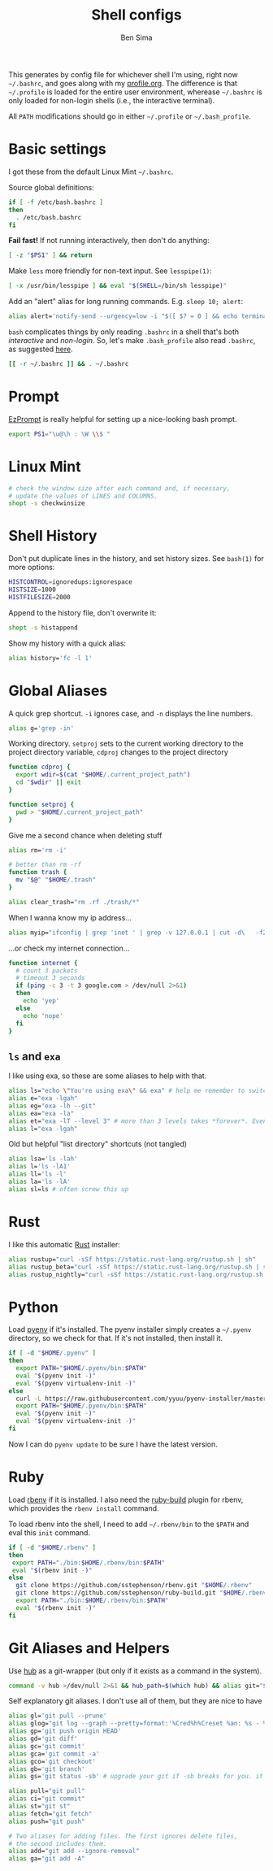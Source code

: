 #+title:    Shell configs
#+author:   Ben Sima
#+email:    bensima@gmail.com
#+property: tangle ~/.bashrc
#+property: comments org
#+property: shebang #!/bin/sh

This generates by config file for whichever shell I'm using, right now
=~/.bashrc=, and goes along with my [[file:profile.org][profile.org]]. The difference is that
=~/.profile= is loaded for the entire user environment, wherease =~/.bashrc= is
only loaded for non-login shells (i.e., the interactive terminal).

All =PATH= modifications should go in either =~/.profile= or =~/.bash_profile=.

* Basic settings

I got these from the default Linux Mint =~/.bashrc=.

Source global definitions:

#+BEGIN_SRC sh
if [ -f /etc/bash.bashrc ]
then
  . /etc/bash.bashrc
fi
#+END_SRC

*Fail fast!* If not running interactively, then don't do anything:

#+BEGIN_SRC sh
[ -z "$PS1" ] && return
#+END_SRC

Make =less= more friendly for non-text input. See =lesspipe(1)=:

#+BEGIN_SRC sh
[ -x /usr/bin/lesspipe ] && eval "$(SHELL=/bin/sh lesspipe)"
#+END_SRC

Add an "alert" alias for long running commands. E.g. =sleep 10; alert=:

#+BEGIN_SRC sh
alias alert='notify-send --urgency=low -i "$([ $? = 0 ] && echo terminal || echo error)" "$(history|tail -n1|sed -e '\''s/^\s*[0-9]\+\s*//;s/[;&|]\s*alert$//'\'')"'
#+END_SRC

=bash= complicates things by only reading =.bashrc= in a shell that's both
/interactive/ and /non-login/. So, let's make =.bash_profile= also read
=.bashrc=, as suggested [[http://stackoverflow.com/a/415444/1146898][here]].

#+BEGIN_SRC sh :tangle ~/.bash_profile
[[ -r ~/.bashrc ]] && . ~/.bashrc
#+END_SRC

* Prompt

[[http://ezprompt.net/][EzPrompt]] is really helpful for setting up a nice-looking bash prompt.

#+BEGIN_SRC sh
export PS1="\u@\h : \W \\$ "
#+END_SRC

* Linux Mint

#+BEGIN_SRC sh
# check the window size after each command and, if necessary,
# update the values of LINES and COLUMNS.
shopt -s checkwinsize
#+END_SRC

* Shell History

Don't put duplicate lines in the history, and set history sizes. See =bash(1)=
for more options:

#+BEGIN_SRC sh
HISTCONTROL=ignoredups:ignorespace
HISTSIZE=1000
HISTFILESIZE=2000
#+END_SRC

Append to the history file, don't overwrite it:

#+BEGIN_SRC sh
shopt -s histappend
#+END_SRC

Show my history with a quick alias:

#+BEGIN_SRC sh
alias history='fc -l 1'
#+END_SRC

* Global Aliases

A quick grep shortcut. =-i= ignores case, and =-n= displays the line numbers.

#+BEGIN_SRC sh
alias g='grep -in'
#+END_SRC

Working directory. =setproj= sets to the current working directory to the
project directory variable, =cdproj= changes to the project directory

#+BEGIN_SRC sh
function cdproj {
  export wdir=$(cat "$HOME/.current_project_path")
  cd "$wdir" || exit
}

function setproj {
  pwd > "$HOME/.current_project_path"
}
#+END_SRC

Give me a second chance when deleting stuff

#+BEGIN_SRC sh
alias rm='rm -i'

# better than rm -rf
function trash {
  mv "$@" "$HOME/.trash"
}

alias clear_trash="rm .rf ./trash/*"
#+END_SRC

When I wanna know my ip address...

#+BEGIN_SRC sh
alias myip="ifconfig | grep 'inet ' | grep -v 127.0.0.1 | cut -d\   -f2"
#+END_SRC

...or check my internet connection...

#+BEGIN_SRC sh
function internet {
  # count 3 packets
  # timeout 3 seconds
  if (ping -c 3 -t 3 google.com > /dev/null 2>&1)
  then
    echo 'yep'
  else
    echo 'nope'
  fi
}
#+END_SRC

** =ls= and =exa=

I like using exa, so these are some aliases to help with that.

#+BEGIN_SRC sh
alias ls="echo \"You're using exa\" && exa" # help me remember to switch to exa
alias e="exa -lgah"
alias eg="exa -lh --git"
alias ea="exa -la"
alias et="exa -lT --level 3" # more than 3 levels takes *forever*. Even 3 takes a while :(
alias l="exa -lgah"
#+END_SRC

Old but helpful "list directory" shortcuts (not tangled)

#+BEGIN_SRC sh :tangle no
alias lsa='ls -lah'
alias l='ls -lA1'
alias ll='ls -l'
alias la='ls -lA'
alias sl=ls # often screw this up
#+END_SRC

* Rust

I like this automatic [[https://www.rust-lang.org/install.html][Rust]] installer:

#+BEGIN_SRC sh
alias rustup="curl -sSf https://static.rust-lang.org/rustup.sh | sh"
alias rustup_beta="curl -sSf https://static.rust-lang.org/rustup.sh | sh -s -- --channel=beta"
alias rustup_nightly="curl -sSf https://static.rust-lang.org/rustup.sh | sh -s -- --channel=nightly"
#+END_SRC

* Python

Load [[https://github.com/yyuu/pyenv][pyenv]] if it's installed. The pyenv installer simply creates a =~/.pyenv=
directory, so we check for that. If it's not installed, then install it.

#+BEGIN_SRC sh
if [ -d "$HOME/.pyenv" ]
then
  export PATH="$HOME/.pyenv/bin:$PATH"
  eval "$(pyenv init -)"
  eval "$(pyenv virtualenv-init -)"
else
  curl -L https://raw.githubusercontent.com/yyuu/pyenv-installer/master/bin/pyenv-installer | bash
  export PATH="$HOME/.pyenv/bin:$PATH"
  eval "$(pyenv init -)"
  eval "$(pyenv virtualenv-init -)"
fi
#+END_SRC

  Now I can do =pyenv update= to be sure I have the latest version.

* Ruby

Load [[https://github.com/sstephenson/rbenv][rbenv]] if it is installed. I also need the [[https://github.com/sstephenson/ruby-build][ruby-build]] plugin for rbenv,
which provides the =rbenv install= command.

To load rbenv into the shell, I need to add =~/.rbenv/bin= to the =$PATH= and
eval this =init= command.

#+BEGIN_SRC sh
if [ -d "$HOME/.rbenv" ]
then
 export PATH="./bin:$HOME/.rbenv/bin:$PATH"
 eval "$(rbenv init -)"
else
  git clone https://github.com/sstephenson/rbenv.git "$HOME/.rbenv"
  git clone https://github.com/sstephenson/ruby-build.git "$HOME/.rbenv/plugins/ruby-build"
  export PATH="./bin:$HOME/.rbenv/bin:$PATH"
  eval "$(rbenv init -)"
fi
#+END_SRC

* Git Aliases and Helpers

Use [[https://hub.github.com/][hub]] as a git-wrapper (but only if it exists as a command in the system).

#+BEGIN_SRC sh
command -v hub >/dev/null 2>&1 && hub_path=$(which hub) && alias git="$hub_path"
#+END_SRC

Self explanatory git aliases. I don't use all of them, but they are nice to have

#+BEGIN_SRC sh
alias gl='git pull --prune'
alias glog="git log --graph --pretty=format:'%Cred%h%Creset %an: %s - %Creset %C(yellow)%d%Creset %Cgreen(%cr)%Creset' --abbrev-commit --date=relative"
alias gp='git push origin HEAD'
alias gd='git diff'
alias gc='git commit'
alias gca='git commit -a'
alias gco='git checkout'
alias gb='git branch'
alias gs='git status -sb' # upgrade your git if -sb breaks for you. it's fun.

alias pull="git pull"
alias ci="git commit"
alias st="git st"
alias fetch="git fetch"
alias push="git push"

# Two aliases for adding files. The first ignores delete files,
# the second includes them.
alias add="git add --ignore-removal"
alias ga="git add -A"
#+END_SRC
